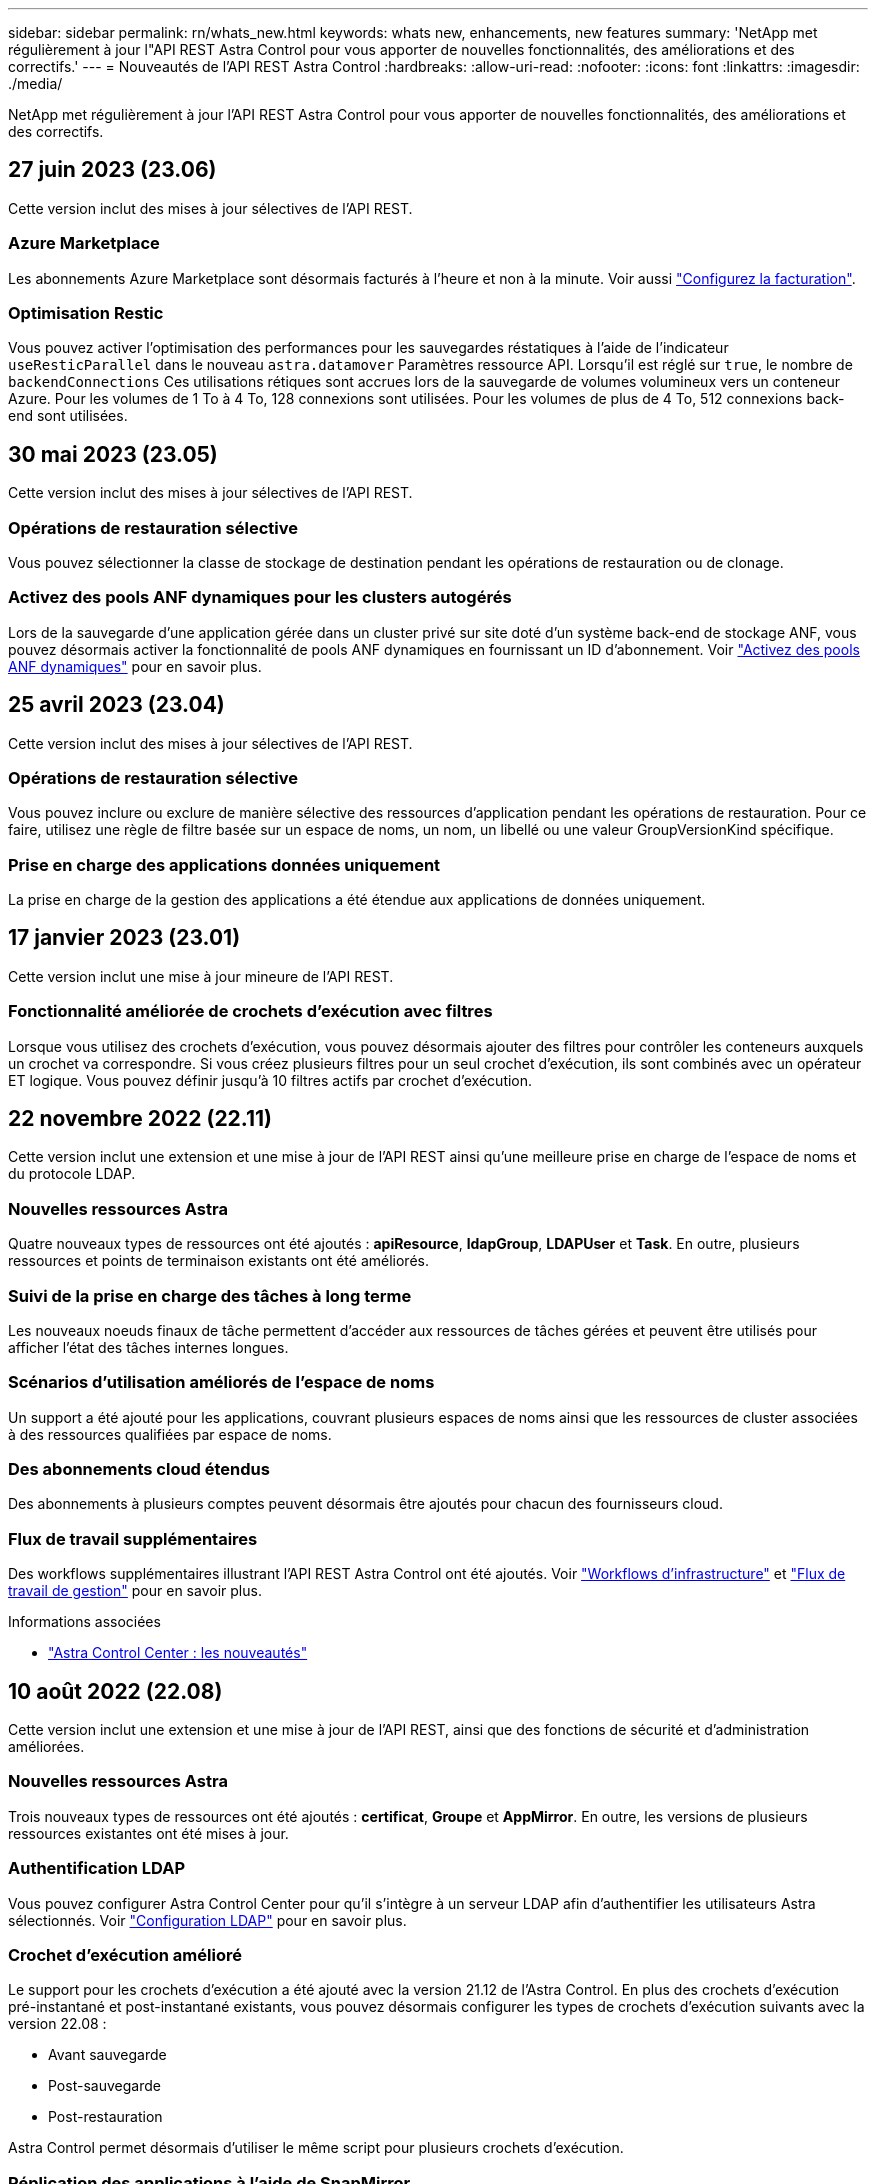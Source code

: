 ---
sidebar: sidebar 
permalink: rn/whats_new.html 
keywords: whats new, enhancements, new features 
summary: 'NetApp met régulièrement à jour l"API REST Astra Control pour vous apporter de nouvelles fonctionnalités, des améliorations et des correctifs.' 
---
= Nouveautés de l'API REST Astra Control
:hardbreaks:
:allow-uri-read: 
:nofooter: 
:icons: font
:linkattrs: 
:imagesdir: ./media/


[role="lead"]
NetApp met régulièrement à jour l'API REST Astra Control pour vous apporter de nouvelles fonctionnalités, des améliorations et des correctifs.



== 27 juin 2023 (23.06)

Cette version inclut des mises à jour sélectives de l'API REST.



=== Azure Marketplace

Les abonnements Azure Marketplace sont désormais facturés à l'heure et non à la minute. Voir aussi https://docs.netapp.com/us-en/astra-control-service/use/set-up-billing.html["Configurez la facturation"^].



=== Optimisation Restic

Vous pouvez activer l'optimisation des performances pour les sauvegardes réstatiques à l'aide de l'indicateur `useResticParallel` dans le nouveau `astra.datamover` Paramètres ressource API. Lorsqu'il est réglé sur `true`, le nombre de `backendConnections` Ces utilisations rétiques sont accrues lors de la sauvegarde de volumes volumineux vers un conteneur Azure. Pour les volumes de 1 To à 4 To, 128 connexions sont utilisées. Pour les volumes de plus de 4 To, 512 connexions back-end sont utilisées.



== 30 mai 2023 (23.05)

Cette version inclut des mises à jour sélectives de l'API REST.



=== Opérations de restauration sélective

Vous pouvez sélectionner la classe de stockage de destination pendant les opérations de restauration ou de clonage.



=== Activez des pools ANF dynamiques pour les clusters autogérés

Lors de la sauvegarde d'une application gérée dans un cluster privé sur site doté d'un système back-end de stockage ANF, vous pouvez désormais activer la fonctionnalité de pools ANF dynamiques en fournissant un ID d'abonnement. Voir link:../workflows_infra/wf_enable_anf_dyn_pools.html["Activez des pools ANF dynamiques"] pour en savoir plus.



== 25 avril 2023 (23.04)

Cette version inclut des mises à jour sélectives de l'API REST.



=== Opérations de restauration sélective

Vous pouvez inclure ou exclure de manière sélective des ressources d'application pendant les opérations de restauration. Pour ce faire, utilisez une règle de filtre basée sur un espace de noms, un nom, un libellé ou une valeur GroupVersionKind spécifique.



=== Prise en charge des applications données uniquement

La prise en charge de la gestion des applications a été étendue aux applications de données uniquement.



== 17 janvier 2023 (23.01)

Cette version inclut une mise à jour mineure de l'API REST.



=== Fonctionnalité améliorée de crochets d'exécution avec filtres

Lorsque vous utilisez des crochets d'exécution, vous pouvez désormais ajouter des filtres pour contrôler les conteneurs auxquels un crochet va correspondre. Si vous créez plusieurs filtres pour un seul crochet d'exécution, ils sont combinés avec un opérateur ET logique. Vous pouvez définir jusqu'à 10 filtres actifs par crochet d'exécution.



== 22 novembre 2022 (22.11)

Cette version inclut une extension et une mise à jour de l'API REST ainsi qu'une meilleure prise en charge de l'espace de noms et du protocole LDAP.



=== Nouvelles ressources Astra

Quatre nouveaux types de ressources ont été ajoutés : *apiResource*, *ldapGroup*, *LDAPUser* et *Task*. En outre, plusieurs ressources et points de terminaison existants ont été améliorés.



=== Suivi de la prise en charge des tâches à long terme

Les nouveaux noeuds finaux de tâche permettent d'accéder aux ressources de tâches gérées et peuvent être utilisés pour afficher l'état des tâches internes longues.



=== Scénarios d'utilisation améliorés de l'espace de noms

Un support a été ajouté pour les applications, couvrant plusieurs espaces de noms ainsi que les ressources de cluster associées à des ressources qualifiées par espace de noms.



=== Des abonnements cloud étendus

Des abonnements à plusieurs comptes peuvent désormais être ajoutés pour chacun des fournisseurs cloud.



=== Flux de travail supplémentaires

Des workflows supplémentaires illustrant l'API REST Astra Control ont été ajoutés. Voir link:../workflows_infra/workflows_infra_before.html["Workflows d'infrastructure"] et link:../workflows/workflows_before.html["Flux de travail de gestion"] pour en savoir plus.

.Informations associées
* https://docs.netapp.com/us-en/astra-control-center/release-notes/whats-new.html["Astra Control Center : les nouveautés"^]




== 10 août 2022 (22.08)

Cette version inclut une extension et une mise à jour de l'API REST, ainsi que des fonctions de sécurité et d'administration améliorées.



=== Nouvelles ressources Astra

Trois nouveaux types de ressources ont été ajoutés : *certificat*, *Groupe* et *AppMirror*. En outre, les versions de plusieurs ressources existantes ont été mises à jour.



=== Authentification LDAP

Vous pouvez configurer Astra Control Center pour qu'il s'intègre à un serveur LDAP afin d'authentifier les utilisateurs Astra sélectionnés. Voir link:../workflows_infra/ldap_prepare.html["Configuration LDAP"] pour en savoir plus.



=== Crochet d'exécution amélioré

Le support pour les crochets d'exécution a été ajouté avec la version 21.12 de l'Astra Control. En plus des crochets d'exécution pré-instantané et post-instantané existants, vous pouvez désormais configurer les types de crochets d'exécution suivants avec la version 22.08 :

* Avant sauvegarde
* Post-sauvegarde
* Post-restauration


Astra Control permet désormais d'utiliser le même script pour plusieurs crochets d'exécution.



=== Réplication des applications à l'aide de SnapMirror

Vous pouvez désormais répliquer les données et les changements d'applications entre les clusters à l'aide de la technologie NetApp SnapMirror. Cette amélioration peut être utilisée pour améliorer la continuité de l'activité et les capacités de restauration.

.Informations associées
* https://docs.netapp.com/us-en/astra-control-center-2208/release-notes/whats-new.html["Astra Control Center 22.08 : les nouveautés"^]




== 26 avril 2022 (22.04)

Cette version inclut une extension et une mise à jour de l'API REST, ainsi que des fonctions de sécurité et d'administration améliorées.



=== Nouvelles ressources Astra

Deux nouveaux types de ressources ont été ajoutés : *Package* et *Upgrade*. De plus, les versions de plusieurs ressources existantes ont été mises à niveau.



=== RBAC amélioré avec granularité de l'espace de noms

Lors de la liaison d'un rôle à un utilisateur associé, vous pouvez limiter les espaces de noms auxquels l'utilisateur a accès. Voir la référence *role Binding API* et link:../additional/rbac.html["Sécurité RBAC"] pour en savoir plus.



=== Dépose du godet

Vous pouvez retirer un godet lorsqu'il n'est plus nécessaire ou qu'il ne fonctionne pas correctement.



=== Prise en charge de Cloud Volumes ONTAP

Cloud Volumes ONTAP est désormais pris en charge en tant que système back-end de stockage.



=== Autres améliorations produit

Plusieurs améliorations supplémentaires ont été apportées aux deux versions d'Astra Control, notamment :

* Entrée générique pour Astra Control Center
* Cluster privé à AKS
* Prise en charge de Kubernetes 1.22
* Prise en charge de la gamme VMware Tanzu


Consultez la page *Nouveautés* des sites de documentation Astra Control Center et Astra Control Service.

.Informations associées
* https://docs.netapp.com/us-en/astra-control-center-2204/release-notes/whats-new.html["Astra Control Center 22.04 : les nouveautés"^]




== 14 décembre 2021 (21.12)

Cette version inclut une extension de l'API REST ainsi qu'un changement dans la structure de documentation pour mieux prendre en charge l'évolution d'Astra Control à travers les mises à jour futures.



=== Documentation distincte sur l'automatisation Astra pour chaque version d'Astra Control

Chaque nouvelle version d'Astra Control comprend une API REST distincte qui a été améliorée et adaptée aux caractéristiques de cette version. La documentation relative à chaque version de l'API REST Astra Control est désormais disponible sur son propre site Web dédié et dans le référentiel de contenu GitHub associé. Le site principal du document https://docs.netapp.com/us-en/astra-automation/["Automatisation du contrôle d'Astra"^] contient toujours la documentation de la version la plus récente. Voir link:../aa-earlier-versions.html["Versions antérieures de la documentation Astra Control Automation"] pour plus d'informations sur les versions précédentes.



=== Extension des types de ressources REST

Le nombre de types de ressources REST a continué de s'étendre, en mettant l'accent sur les crochets d'exécution et les systèmes back-end de stockage. Les nouvelles ressources incluent : compte, crochet d'exécution, source de hook, outrepassement de point d'exécution, nœud de cluster, gestion du système de stockage back-end, de l'espace de noms, du périphérique de stockage et du nœud de stockage. Voir link:../endpoints/resources.html["Ressources"] pour en savoir plus.



=== Kit de développement logiciel NetApp Astra Control Python

Le kit de développement logiciel NetApp Astra Control Python est un pack open source qui facilite le développement du code d'automatisation pour votre environnement Astra Control. Au cœur du jeu de développement Astra, qui comprend un ensemble de classes pour extraire la complexité des appels de l'API REST. Il existe également un script de boîte à outils pour exécuter des tâches administratives spécifiques en enveloppant et en retirant les classes Python. Voir link:../python/astra_toolkits.html["Kit de développement logiciel NetApp Astra Control Python"] pour en savoir plus.

.Informations associées
* https://docs.netapp.com/us-en/astra-control-center-2112/release-notes/whats-new.html["Astra Control Center 21.12 : les nouveautés"^]




== 5 août 2021 (21.08)

Avec cette version, il introduit un nouveau modèle de déploiement Astra et un important élargissement de l'API REST.



=== Modèle de déploiement d'Astra Control Center

Outre l'offre Astra Control Service proposée en tant que service de cloud public, cette version inclut également le modèle de déploiement sur site d'Astra Control Center. Vous pouvez installer Astra Control Center sur votre site pour gérer votre environnement Kubernetes local. Les deux modèles de déploiement Astra Control partagent la même API REST, avec de légères différences notées dans la documentation.



=== Extension des types de ressources REST

Avec l'API REST Astra Control, le nombre de ressources accessibles est considérablement étendu. Un grand nombre de ces nouvelles ressources constituent le socle de l'offre Astra Control Center sur site. Les nouvelles ressources disponibles sont : ASUP, droit, fonctionnalité, licence, définition abonnement, compartiment, cloud, cluster, cluster géré, système back-end et classe de stockage. Voir link:../endpoints/resources.html["Ressources"] pour en savoir plus.



=== Terminaux supplémentaires prenant en charge un déploiement Astra

Outre les ressources REST étendues, plusieurs autres terminaux d'API sont disponibles pour prendre en charge le déploiement d'Astra Control.

Prise en charge d'OpenAPI:: Les noeuds finaux OpenAPI donnent accès au document JSON OpenAPI actuel et à d'autres ressources associées.
Prise en charge d'OpenMetrics:: Les noeuds finaux OpenMetrics fournissent un accès aux mesures du compte via la ressource OpenMetrics.


.Informations associées
* https://docs.netapp.com/us-en/astra-control-center-2108/release-notes/whats-new.html["Astra Control Center 21.08 : les nouveautés"^]




== 15 avril 2021 (21.04)

Cette version comprend de nouvelles fonctionnalités et améliorations suivantes.



=== Introduction de l'API REST

L'API REST Astra Control est disponible avec l'offre de service Astra Control. Sa création repose sur les technologies REST et les meilleures pratiques actuelles. Il constitue le socle de l'automatisation de vos déploiements Astra et inclut plusieurs fonctionnalités et avantages :

Ressources:: Quatorze types de ressources REST sont disponibles.
Accès au jeton d'API:: L'accès à l'API REST est assuré via un jeton d'accès à l'API que vous pouvez générer à partir de l'interface utilisateur Web Astra. Le jeton API fournit un accès sécurisé à l'API.
Prise en charge des collections:: Il existe un ensemble riche de paramètres de requête qui peuvent être utilisés pour accéder aux collections de ressources. Certaines opérations prises en charge incluent le filtrage, le tri et la pagination.

